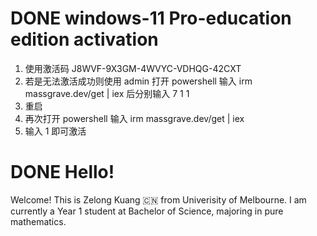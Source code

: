 #+hugo_base_dir: ../

* DONE windows-11 Pro-education edition activation
:PROPERTIES:
:EXPORT_FILE_NAME: windows-11 Pro-education edition activation
:END:

1. 使用激活码 J8WVF-9X3GM-4WVYC-VDHQG-42CXT
2. 若是无法激活成功则使用 admin 打开 powershell 输入 irm massgrave.dev/get | iex 后分别输入 7 1 1
3. 重启
4. 再次打开 powershell 输入 irm massgrave.dev/get | iex
5. 输入 1 即可激活


* DONE Hello!
:PROPERTIES:
:EXPORT_FILE_NAME: my-first-post
:END:
Welcome! This is Zelong Kuang 🇨🇳 from Univerisity of Melbourne. I am currently a Year 1 student at Bachelor of Science, majoring in pure mathematics.
